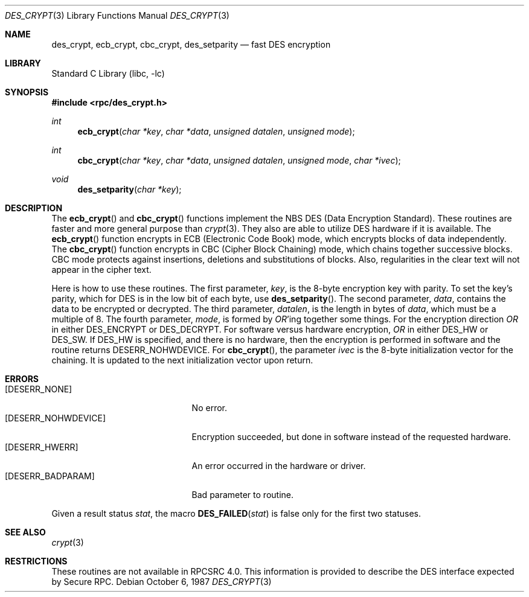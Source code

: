 .\" @(#)des_crypt.3	2.1 88/08/11 4.0 RPCSRC; from 1.16 88/03/02 SMI;
.\" $FreeBSD$
.\"
.Dd October 6, 1987
.Dt DES_CRYPT 3
.Os
.Sh NAME
.Nm des_crypt , ecb_crypt , cbc_crypt , des_setparity
.Nd "fast DES encryption"
.Sh LIBRARY
.Lb libc
.Sh SYNOPSIS
.In rpc/des_crypt.h
.Ft int
.Fn ecb_crypt "char *key" "char *data" "unsigned datalen" "unsigned mode"
.Ft int
.Fn cbc_crypt "char *key" "char *data" "unsigned datalen" "unsigned mode" "char *ivec"
.Ft void
.Fn des_setparity "char *key"
.Sh DESCRIPTION
The
.Fn ecb_crypt
and
.Fn cbc_crypt
functions
implement the
.Tn NBS
.Tn DES
(Data Encryption Standard).
These routines are faster and more general purpose than
.Xr crypt 3 .
They also are able to utilize
.Tn DES
hardware if it is available.
The
.Fn ecb_crypt
function
encrypts in
.Tn ECB
(Electronic Code Book)
mode, which encrypts blocks of data independently.
The
.Fn cbc_crypt
function
encrypts in
.Tn CBC
(Cipher Block Chaining)
mode, which chains together
successive blocks.
.Tn CBC
mode protects against insertions, deletions and
substitutions of blocks.
Also, regularities in the clear text will
not appear in the cipher text.
.Pp
Here is how to use these routines.
The first parameter,
.Fa key ,
is the 8-byte encryption key with parity.
To set the key's parity, which for
.Tn DES
is in the low bit of each byte, use
.Fn des_setparity .
The second parameter,
.Fa data ,
contains the data to be encrypted or decrypted.
The
third parameter,
.Fa datalen ,
is the length in bytes of
.Fa data ,
which must be a multiple of 8.
The fourth parameter,
.Fa mode ,
is formed by
.Em OR Ns 'ing
together some things.
For the encryption direction
.Em OR
in either
.Dv DES_ENCRYPT
or
.Dv DES_DECRYPT .
For software versus hardware
encryption,
.Em OR
in either
.Dv DES_HW
or
.Dv DES_SW .
If
.Dv DES_HW
is specified, and there is no hardware, then the encryption is performed
in software and the routine returns
.Er DESERR_NOHWDEVICE .
For
.Fn cbc_crypt ,
the parameter
.Fa ivec
is the 8-byte initialization
vector for the chaining.
It is updated to the next initialization
vector upon return.
.Sh ERRORS
.Bl -tag -width [DESERR_NOHWDEVICE] -compact
.It Bq Er DESERR_NONE
No error.
.It Bq Er DESERR_NOHWDEVICE
Encryption succeeded, but done in software instead of the requested hardware.
.It Bq Er DESERR_HWERR
An error occurred in the hardware or driver.
.It Bq Er DESERR_BADPARAM
Bad parameter to routine.
.El
.Pp
Given a result status
.Va stat ,
the macro
.Fn DES_FAILED stat
is false only for the first two statuses.
.Sh SEE ALSO
.\" .Xr des 1 ,
.Xr crypt 3
.Sh RESTRICTIONS
These routines are not available in RPCSRC 4.0.
This information is provided to describe the
.Tn DES
interface expected by
Secure RPC.
